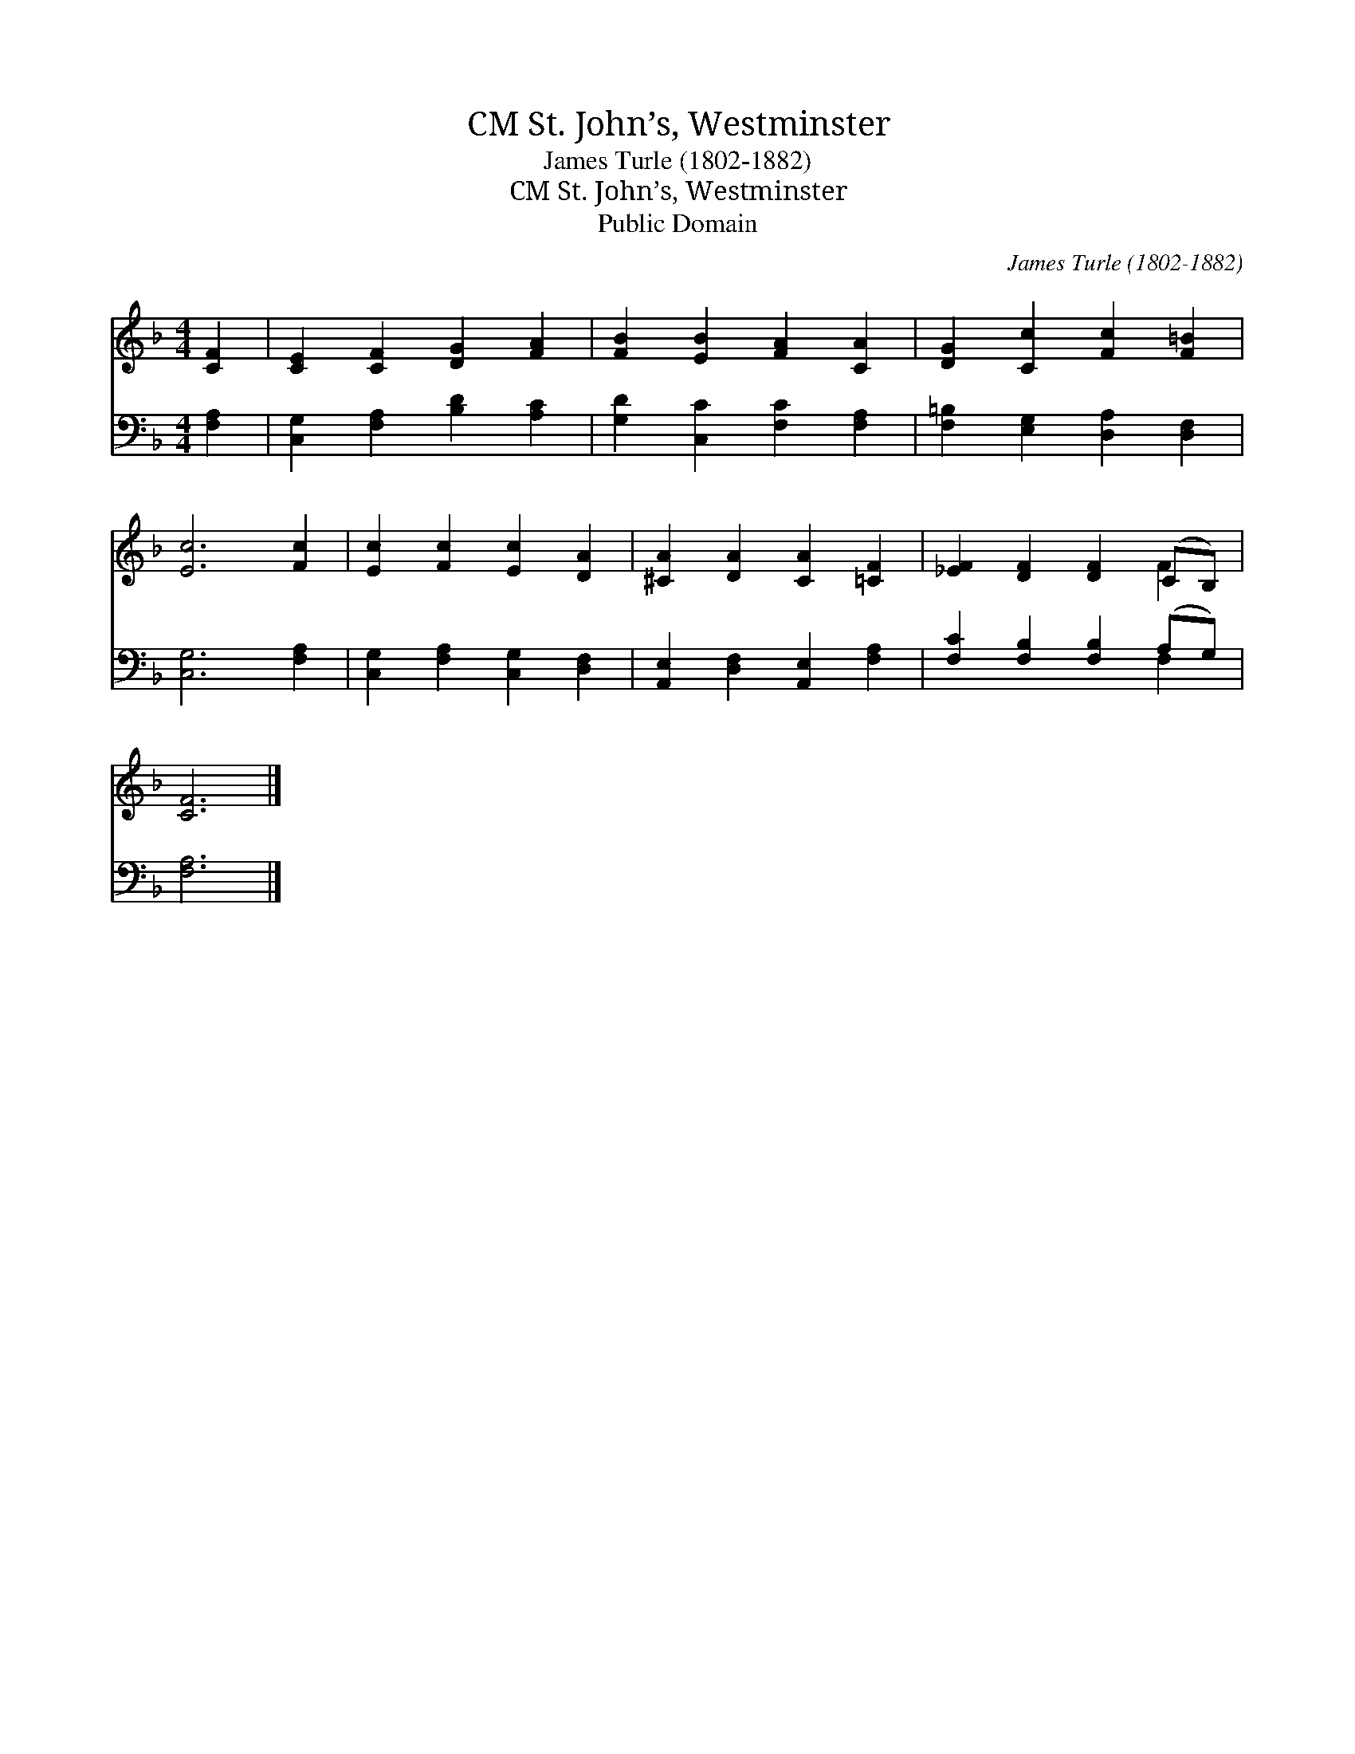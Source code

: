 X:1
T:St. John’s, Westminster, CM
T:James Turle (1802-1882)
T:St. John’s, Westminster, CM
T:Public Domain
C:James Turle (1802-1882)
Z:Public Domain
%%score ( 1 2 ) ( 3 4 )
L:1/8
M:4/4
K:F
V:1 treble 
V:2 treble 
V:3 bass 
V:4 bass 
V:1
 [CF]2 | [CE]2 [CF]2 [DG]2 [FA]2 | [FB]2 [EB]2 [FA]2 [CA]2 | [DG]2 [Cc]2 [Fc]2 [F=B]2 | %4
 [Ec]6 [Fc]2 | [Ec]2 [Fc]2 [Ec]2 [DA]2 | [^CA]2 [DA]2 [CA]2 [=CF]2 | [_EF]2 [DF]2 [DF]2 (CB,) | %8
 [CF]6 |] %9
V:2
 x2 | x8 | x8 | x8 | x8 | x8 | x8 | x6 F2 | x6 |] %9
V:3
 [F,A,]2 | [C,G,]2 [F,A,]2 [B,D]2 [A,C]2 | [G,D]2 [C,C]2 [F,C]2 [F,A,]2 | %3
 [F,=B,]2 [E,G,]2 [D,A,]2 [D,F,]2 | [C,G,]6 [F,A,]2 | [C,G,]2 [F,A,]2 [C,G,]2 [D,F,]2 | %6
 [A,,E,]2 [D,F,]2 [A,,E,]2 [F,A,]2 | [F,C]2 [F,B,]2 [F,B,]2 (A,G,) | [F,A,]6 |] %9
V:4
 x2 | x8 | x8 | x8 | x8 | x8 | x8 | x6 F,2 | x6 |] %9

